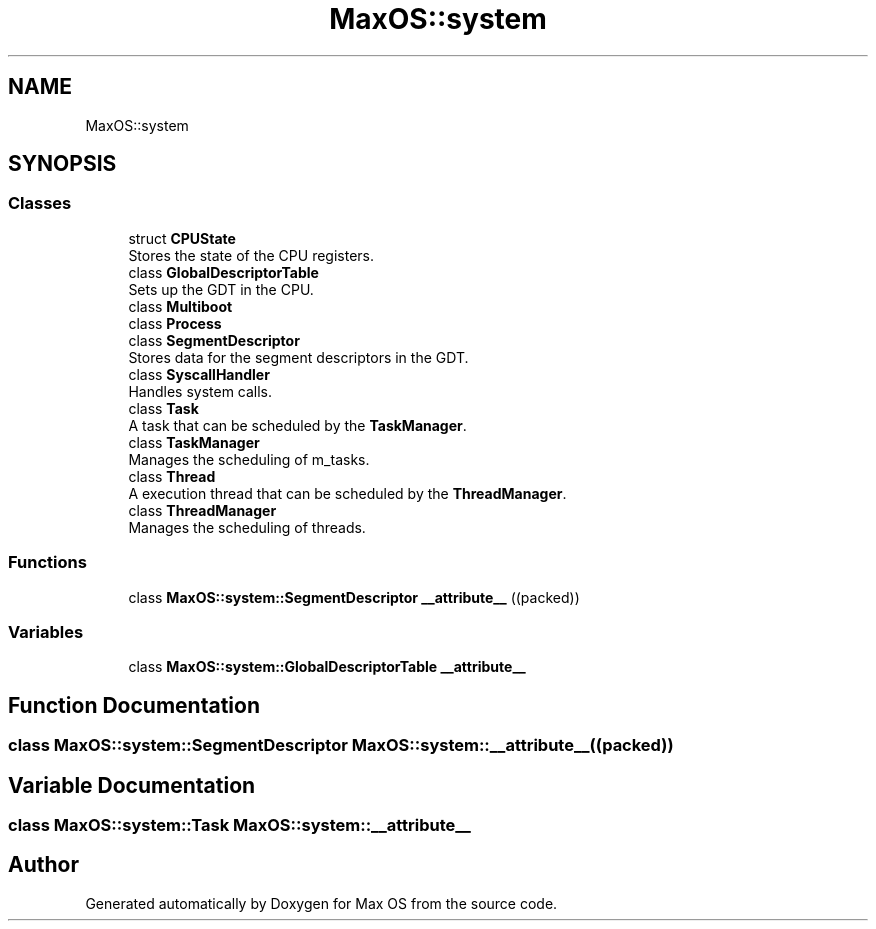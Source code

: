 .TH "MaxOS::system" 3 "Mon Jan 15 2024" "Version 0.1" "Max OS" \" -*- nroff -*-
.ad l
.nh
.SH NAME
MaxOS::system
.SH SYNOPSIS
.br
.PP
.SS "Classes"

.in +1c
.ti -1c
.RI "struct \fBCPUState\fP"
.br
.RI "Stores the state of the CPU registers\&. "
.ti -1c
.RI "class \fBGlobalDescriptorTable\fP"
.br
.RI "Sets up the GDT in the CPU\&. "
.ti -1c
.RI "class \fBMultiboot\fP"
.br
.ti -1c
.RI "class \fBProcess\fP"
.br
.ti -1c
.RI "class \fBSegmentDescriptor\fP"
.br
.RI "Stores data for the segment descriptors in the GDT\&. "
.ti -1c
.RI "class \fBSyscallHandler\fP"
.br
.RI "Handles system calls\&. "
.ti -1c
.RI "class \fBTask\fP"
.br
.RI "A task that can be scheduled by the \fBTaskManager\fP\&. "
.ti -1c
.RI "class \fBTaskManager\fP"
.br
.RI "Manages the scheduling of m_tasks\&. "
.ti -1c
.RI "class \fBThread\fP"
.br
.RI "A execution thread that can be scheduled by the \fBThreadManager\fP\&. "
.ti -1c
.RI "class \fBThreadManager\fP"
.br
.RI "Manages the scheduling of threads\&. "
.in -1c
.SS "Functions"

.in +1c
.ti -1c
.RI "class \fBMaxOS::system::SegmentDescriptor\fP \fB__attribute__\fP ((packed))"
.br
.in -1c
.SS "Variables"

.in +1c
.ti -1c
.RI "class \fBMaxOS::system::GlobalDescriptorTable\fP \fB__attribute__\fP"
.br
.in -1c
.SH "Function Documentation"
.PP 
.SS "class \fBMaxOS::system::SegmentDescriptor\fP MaxOS::system::__attribute__ ((packed))"

.SH "Variable Documentation"
.PP 
.SS "class \fBMaxOS::system::Task\fP MaxOS::system::__attribute__"

.SH "Author"
.PP 
Generated automatically by Doxygen for Max OS from the source code\&.
